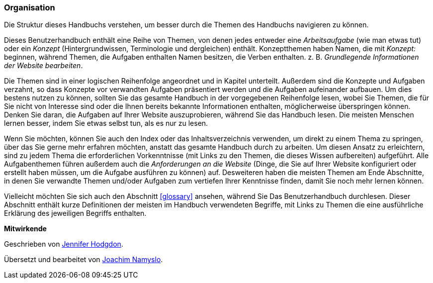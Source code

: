 [[preface-organization]]
=== Organisation

[role="summary"]
Die Struktur dieses Handbuchs verstehen, um besser durch die Themen des Handbuchs navigieren zu können.

Dieses Benutzerhandbuch enthält eine Reihe von Themen, von denen jedes entweder
eine _Arbeitsaufgabe_ (wie man etwas tut) oder ein _Konzept_ (Hintergrundwissen,
Terminologie und dergleichen) enthält. Konzeptthemen haben Namen, die mit
_Konzept:_ beginnen, während Themen, die Aufgaben enthalten Namen besitzen, die
Verben enthalten. z. B. _Grundlegende Informationen der Website bearbeiten_.

Die Themen sind in einer logischen Reihenfolge angeordnet und in Kapitel
unterteilt. Außerdem sind die Konzepte und Aufgaben verzahnt, so dass Konzepte
vor verwandten Aufgaben präsentiert werden und die Aufgaben aufeinander
aufbauen. Um dies bestens nutzen zu können, sollten Sie das gesamte Handbuch in
der vorgegebenen Reihenfolge lesen, wobei  Sie Themen, die für Sie nicht von
Interesse sind oder die Ihnen bereits bekannte Informationen enthalten,
möglicherweise überspringen können. Denken Sie daran, die Aufgaben auf
Ihrer Website auszuprobieren,
während Sie das Handbuch lesen. Die meisten Menschen lernen besser, indem Sie
etwas selbst tun, als es nur zu lesen.

Wenn Sie möchten, können Sie auch den Index oder das Inhaltsverzeichnis
verwenden, um direkt zu einem Thema zu springen, über das Sie gerne mehr
erfahren möchten, anstatt das gesamte Handbuch durch zu arbeiten.
Um diesen Ansatz zu erleichtern, sind zu jedem Thema die erforderlichen
Vorkenntnisse (mit Links zu den Themen, die
dieses Wissen aufbereiten) aufgeführt. Alle Aufgabenthemen führen außerdem auch
die _Anforderungen an die Website_ (Dinge, die
Sie auf Ihrer Website konfiguriert oder erstellt haben müssen, um
die Aufgabe ausführen zu können) auf. Desweiteren haben die meisten Themen am
Ende Abschnitte, in denen Sie verwandte Themen und/oder Aufgaben zum vertiefen
Ihrer Kenntnisse finden, damit Sie noch mehr lernen können.

Vielleicht möchten Sie sich auch den Abschnitt <<glossary>> ansehen, während Sie
Das Benutzerhandbuch durchlesen. Dieser Abschnitt enthält
kurze Definitionen der meisten im Handbuch verwendeten Begriffe, mit Links zu
Themen die eine ausführliche Erklärung des jeweiligen Begriffs enthalten.


*Mitwirkende*

Geschrieben von https://www.drupal.org/u/jhodgdon[Jennifer Hodgdon].

Übersetzt und bearbeitet von https://www.drupal.org/u/joachim-namyslo[Joachim Namyslo].
